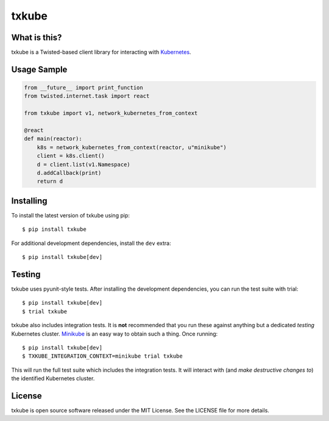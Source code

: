 txkube
======

.. image:: http://img.shields.io/pypi/v/txkube.svg
   :target: https://pypi.python.org/pypi/txkube
   :alt: PyPI Package

.. image:: https://travis-ci.org/LeastAuthority/txkube.svg
   :target: https://travis-ci.org/LeastAuthority/txkube
   :alt: CI status

.. image:: https://codecov.io/github/LeastAuthority/txkube/coverage.svg
   :target: https://codecov.io/github/LeastAuthority/txkube
   :alt: Coverage

What is this?
-------------

txkube is a Twisted-based client library for interacting with `Kubernetes`_.

Usage Sample
------------

.. code-block:: python

   from __future__ import print_function
   from twisted.internet.task import react

   from txkube import v1, network_kubernetes_from_context

   @react
   def main(reactor):
       k8s = network_kubernetes_from_context(reactor, u"minikube")
       client = k8s.client()
       d = client.list(v1.Namespace)
       d.addCallback(print)
       return d

Installing
----------

To install the latest version of txkube using pip::

  $ pip install txkube

For additional development dependencies, install the ``dev`` extra::

  $ pip install txkube[dev]

Testing
-------

txkube uses pyunit-style tests.
After installing the development dependencies, you can run the test suite with trial::

  $ pip install txkube[dev]
  $ trial txkube

txkube also includes integration tests.
It is **not** recommended that you run these against anything but a dedicated *testing* Kubernetes cluster.
`Minikube`_ is an easy way to obtain such a thing.
Once running::

  $ pip install txkube[dev]
  $ TXKUBE_INTEGRATION_CONTEXT=minikube trial txkube

This will run the full test suite which includes the integration tests.
It will interact with (and *make destructive changes to*) the identified Kubernetes cluster.

License
-------

txkube is open source software released under the MIT License.
See the LICENSE file for more details.



.. _Kubernetes: https://kubernetes.io/
.. _Minikube: https://kubernetes.io/docs/getting-started-guides/minikube/
